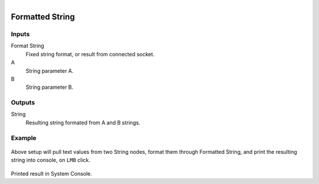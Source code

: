 .. figure:: /images/logic_nodes/values/ln-formatted_string.png
   :align: right
   :width: 215
   :alt: Formatted String Node

.. _ln-formatted_string:

========================
Formatted String
========================

Inputs
++++++

Format String
   Fixed string format, or result from connected socket.

A
   String parameter A.

B
   String parameter B.

Outputs
+++++++

String
   Resulting string formated from A and B strings.

Example
+++++++

.. figure:: /images/logic_nodes/values/ln-formatted_string_nodes.png
   :width: 500
   :alt: Formatted String Node Example

Above setup will pull text values from two String nodes, format them through Formatted String, and print the resulting string into console, on ``LMB`` click.

.. figure:: /images/logic_nodes/values/ln-formatted_string_output.png
   :width: 400
   :alt: Formatted String Node Output 

Printed result in System Console.

